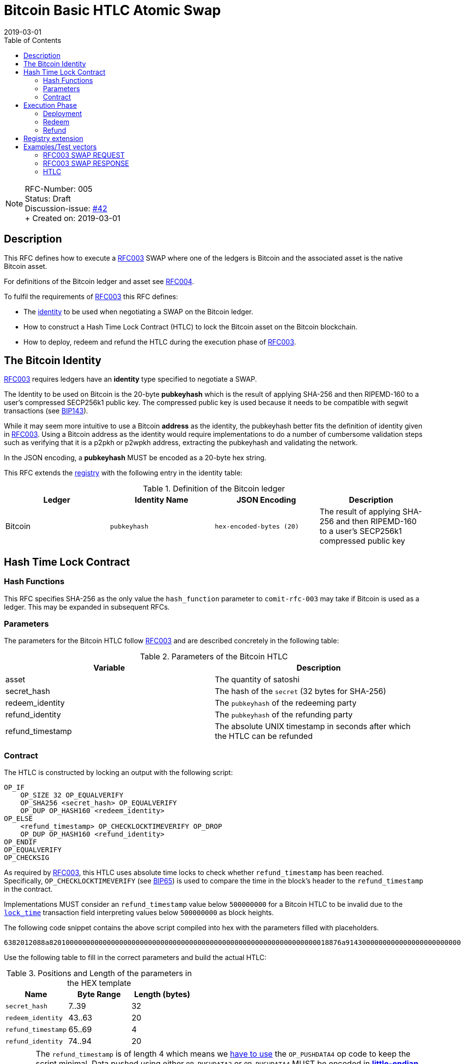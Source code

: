 = Bitcoin Basic HTLC Atomic Swap
:toc:
:revdate: 2019-03-01

NOTE: RFC-Number: 005 +
Status: Draft +
Discussion-issue: https://github.com/comit-network/RFCs/issues/42[#42] +
+ Created on: {revdate} +

== Description

This RFC defines how to execute a link:./RFC-003-SWAP-Basic.md[RFC003] SWAP where one of the ledgers is Bitcoin and the associated asset is the native Bitcoin asset.

For definitions of the Bitcoin ledger and asset see link:./RFC-004-Bitcoin.md[RFC004].

To fulfil the requirements of link:./RFC-003-SWAP-Basic.md[RFC003] this RFC defines:

- The link:./RFC-003-SWAP-Basic.md#identity[identity] to be used when negotiating a SWAP on the Bitcoin ledger.
- How to construct a Hash Time Lock Contract (HTLC) to lock the Bitcoin asset on the Bitcoin blockchain.
- How to deploy, redeem and refund the HTLC during the execution phase of link:./RFC-003-SWAP-Basic.md[RFC003].

== The Bitcoin Identity

link:./RFC-003-SWAP-Basic.md[RFC003] requires ledgers have an *identity* type specified to negotiate a SWAP.

The Identity to be used on Bitcoin is the 20-byte *pubkeyhash* which is the result of applying SHA-256 and then RIPEMD-160 to a user's compressed SECP256k1 public key.
The compressed public key is used because it needs to be compatible with segwit transactions (see https://github.com/bitcoin/bips/blob/master/bip-0143.mediawiki#Restrictions_on_public_key_type)[BIP143]).

While it may seem more intuitive to use a Bitcoin *address* as the identity, the pubkeyhash better fits the definition of identity given in link:./RFC-003-SWAP-Basic.md[RFC003].
Using a Bitcoin address as the identity would require implementations to do a number of cumbersome validation steps such as verifying that it is a p2pkh or p2wpkh address, extracting the pubkeyhash and validating the network.

In the JSON encoding, a *pubkeyhash* MUST be encoded as a 20-byte hex string.

This RFC extends the link:./registry.md[registry] with the following entry in the identity table:

.Definition of the Bitcoin ledger
|===
|Ledger |Identity Name |JSON Encoding |Description

|Bitcoin
|`pubkeyhash`
|`hex-encoded-bytes (20)`
|The result of applying SHA-256 and then RIPEMD-160 to a user's SECP256k1 compressed public key
|===

== Hash Time Lock Contract

=== Hash Functions

This RFC specifies SHA-256 as the only value the `hash_function` parameter to `comit-rfc-003` may take if Bitcoin is used as a ledger.
This may be expanded in subsequent RFCs.

=== Parameters

The parameters for the Bitcoin HTLC follow link:./RFC-003-SWAP-Basic.md#hash-time-lock-contract-htlc[RFC003] and are described concretely in the following table:

.Parameters of the Bitcoin HTLC
|===
|Variable |Description

|asset
|The quantity of satoshi

|secret_hash
|The hash of the `secret` (32 bytes for SHA-256)

|redeem_identity
|The `pubkeyhash` of the redeeming party

|refund_identity
|The `pubkeyhash` of the refunding party

|refund_timestamp
|The absolute UNIX timestamp in seconds after which the HTLC can be refunded
|===

=== Contract

The HTLC is constructed by locking an output with the following script:

```
OP_IF
    OP_SIZE 32 OP_EQUALVERIFY
    OP_SHA256 <secret_hash> OP_EQUALVERIFY
    OP_DUP OP_HASH160 <redeem_identity>
OP_ELSE
    <refund_timestamp> OP_CHECKLOCKTIMEVERIFY OP_DROP
    OP_DUP OP_HASH160 <refund_identity>
OP_ENDIF
OP_EQUALVERIFY
OP_CHECKSIG
```

As required by link:./RFC-003-SWAP-Basic.md[RFC003], this HTLC uses absolute time locks to check whether `refund_timestamp` has been reached.
Specifically, `OP_CHECKLOCKTIMEVERIFY` (see https://github.com/bitcoin/bips/blob/master/bip-0065.mediawiki)[BIP65]) is used to compare the time in the block's header to the `refund_timestamp` in the contract.

Implementations MUST consider an `refund_timestamp` value below `500000000` for a Bitcoin HTLC to be invalid due to the https://en.bitcoin.it/wiki/Protocol_documentation#tx[`lock_time`] transaction field interpreting values below `500000000` as block heights.

The following code snippet contains the above script compiled into hex with the parameters filled with placeholders.

```
6382012088a82010000000000000000000000000000000000000000000000000000000000000018876a9143000000000000000000000000000000000000003670420000002b17576a91440000000000000000000000000000000000000046888ac
```

Use the following table to fill in the correct parameters and build the actual HTLC:

.Positions and Length of the parameters in the HEX template
|===
|Name |Byte Range |Length (bytes)

|`secret_hash`
|7..39
|32

|`redeem_identity`
|43..63
|20

|`refund_timestamp`
|65..69
|4

|`refund_identity`
|74..94
|20
|===

CAUTION: The `refund_timestamp` is of length 4 which means we https://github.com/bitcoin/bitcoin/blob/29082e8f40c360847882553ad1b3900e5e402688/src/script/script.h#L229-L246[have to use] the `OP_PUSHDATA4` op code to keep the script minimal. Data pushed using either `OP_PUSHDATA2` or `OP_PUSHDATA4` MUST be encoded in https://en.bitcoin.it/wiki/Script#Constants[*little-endian*]. Hence, you MUST convert `refund_timestamp` to *little-endian* before constructing the HTLC from its parameters.

== Execution Phase

The following section describes how both parties should interact with the Bitcoin blockchain during the link:./RFC-003-SWAP-Basic.md#execution-phase[RFC003 execution phase].

=== Deployment

At the start of the deployment stage, both parties compile the contract as described in the previous section.
We will call this value `contract_script`.

To deploy the Bitcoin HTLC, the *funder* must confirm a transaction on the relevant Bitcoin blockchain.
One of the transaction's outputs must have the following properties:

- Its `value` MUST be equal to the `quantity` parameter in the Bitcoin asset header.
- It MUST have a Pay-To-Witness-Script-Hash (P2WSH) `scriptPubKey` derived from `contract_script` (See https://github.com/bitcoin/bips/blob/master/bip-0141.mediawiki#specification[BIP141] for how to construct the `scriptPubkey` from the `contract_script`).

To be notified of the deployment event, both parties MAY watch the blockchain for a transaction with an output matching the required `scriptPubkey` and having the required value.

=== Redeem

Before redeeming, *the redeemer* SHOULD wait until the deployment transaction is included in the Bitcoin blockchain with enough confirmations such that they consider it permanent.

To redeem the HTLC, the redeemer MUST submit a transaction to the blockchain which spends the P2WSH output.
The redeemer can use following witness data to spend the output if they know the `secret`:

.Witness data for redeeming the HTLC
|===
|Data |Description

|redeem_signature
|A valid SECP256k1 ECDSA DER encoded signature on the transaction with respect to the `redeem_pubkey`

|redeem_pubkey
|The 33 byte SECP256k1 compressed public key that was hashed to produce the pubkeyhash `redeem_identity`

|secret
|The pre-image of the `secret_hash` under the `hash_function`

|`01`
|A single byte used to activate the redeem path in the `OP_IF`

|contract_script
|The compiled contract (as generally required when redeeming from a P2WSH output)
|===

For how to use this witness data to construct the redeem transaction see https://github.com/bitcoin/bips/blob/master/bip-0141.mediawiki#transaction-id[BIP141].

To be notified of the redeem event, both parties MAY watch the blockchain for transactions that spend from the output and check that the witness data is in the above form.
If Bitcoin is the `beta_ledger` (see link:./RFC-003-SWAP-Basic.md)[RFC003], then the funder MUST watch for such a transaction and  extract the `secret` from its witness data and continue the protocol.

=== Refund

To refund the HTLC, the funder MUST submit a transaction to the blockchain which spends the P2WSH output.
The funder can use the following witness data to spend the output after the `refund_timestamp`:

.Witness data for refunding the HTLC
|===
|Data |Description

|refund_signature
|A valid SECP256k1 ECDSA DER encoded signature on the transaction with respect to the `refund_pubkey`

|refund_pubkey
|The 33 byte SECP256k1 compressed public key that was hashed to produce the pubkeyhash `refund_identity`

|`00`
|A single byte used to activate the refund path in the `OP_IF`

|contract_script
|The compiled contract (as generally required when redeeming from a P2WSH output)
|===

To be notified of the refund event, both parties MAY watch the blockchain for transactions that spend from the output and check that the witness data is in the above form.

== Registry extension

This RFC extends the link:./registry.md#identities[registry] with an identity definition for the Bitcoin ledger:

|===
|Ledger |Identity Name |JSON Encoding |Description

|Bitcoin
|`pubkeyhash`
|`hex-encoded-bytes (20)`
|The result of applying SHA-256 and then RIPEMD-160 to a user's SECP256k1 compressed public key
|===

= Examples/Test vectors

== RFC003 SWAP REQUEST

The following shows an link:RFC-003-SWAP-Basic.md) SWAP REQUEST where the `alpha_ledger` is Bitcoin, the `alpha_asset` is 1 Bitcoin (with `...` being used where the value is only relevant for the `beta_ledger`[RFC003].

``` json
{
  "type": "SWAP",
  "headers": {
    "alpha_ledger": {
      "value": "bitcoin",
      "parameters": { "network": "mainnet" }
    },
    "beta_ledger": {...},
    "alpha_asset": {
      "value": "bitcoin",
      "parameters": { "quantity": "100000000" }
    },
    "beta_asset": {...},
    "protocol": {
        "value" : "comit-rfc-003",
        "parameters" : { "hash_function" : "SHA-256" }
    }
  },
  "body": {
    "alpha_ledger_refund_identity": "1925a274ac004373bb5429553bdb55c40e57b124",
    "alpha_expiry": 1552263040,
    "secret_hash" : "1f69c8745f712da03fdd43486ef705fc24f3e34d54cf44d967cf5cd4204c835e",
    "beta_ledger_redeem_identity" : "...",
    "beta_expiry" : ...
  },
}
```

Note, the secret for the `secret_hash` is `51a488e06e9c69c555b8ad5e2c4629bb3135b96accd1f23451af75e06d3aee9c`.

== RFC003 SWAP RESPONSE
A valid `RESPONSE` to the above `REQUEST` could look like:

``` json
{
  "status" : "OK00",
  "body": {
     "alpha_ledger_redeem_identity": "c021f17be99c6adfbcba5d38ee0d292c0399d2f5",
     "beta_ledger_refund_identity": "..."
  }
}
```

== HTLC

The above `REQUEST` and `RESPONSE` results in the following parameters to the HTLC:

.Testcase for constructing a Bitcoin HTLC from parameters
|===
|Parameter |value

|redeem_identity
|`c021f17be99c6adfbcba5d38ee0d292c0399d2f5`

|refund_identity
|`1925a274ac004373bb5429553bdb55c40e57b124`

|secret_hash
|`1f69c8745f712da03fdd43486ef705fc24f3e34d54cf44d967cf5cd4204c835e`

|refund_timestamp
|1552263040
|===

Which compiles into the following Bitcoin script bytes:

```
6382012088a8201f69c8745f712da03fdd43486ef705fc24f3e34d54cf44d967cf5cd4204c835e8876a914c021f17be99c6adfbcba5d38ee0d292c0399d2f5670480a7855cb17576a9141925a274ac004373bb5429553bdb55c40e57b1246888ac
```

NOTE: Keep in mind to encode the `refund_timestamp` as *little-endian* when constructing the HTLC.


Which results in the following P2WSH address by network:

|===
|Network |Address

|`regtest`
|`bcrt1q4vft3swvhm5zvytlsx0puwsge7pnsj4zmvwp9gcyvwhnuthn90ws9hj4q3`

|`testnet`
|`tb1q4vft3swvhm5zvytlsx0puwsge7pnsj4zmvwp9gcyvwhnuthn90wsgwcn4t`

|`mainnet`
|`bc1q4vft3swvhm5zvytlsx0puwsge7pnsj4zmvwp9gcyvwhnuthn90wslxwu0y`

|===
